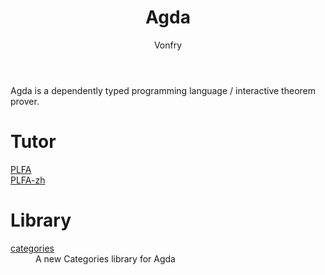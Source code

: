 :PROPERTIES:
:ID:       e6523338-7cb4-4491-b49c-66159ce05d3c
:END:
#+TITLE: Agda
#+AUTHOR: Vonfry

Agda is a dependently typed programming language / interactive theorem
prover.

* Tutor
  :PROPERTIES:
  :ID:       99bb2a60-1564-4242-a480-937f6f04703d
  :END:
  - [[https://plfa.github.io/][PLFA]] ::
  - [[https://agda-zh.github.io/PLFA-zh/][PLFA-zh]] ::

* Library
  - [[https://github.com/agda/agda-categories][categories]] :: A new Categories library for Agda
